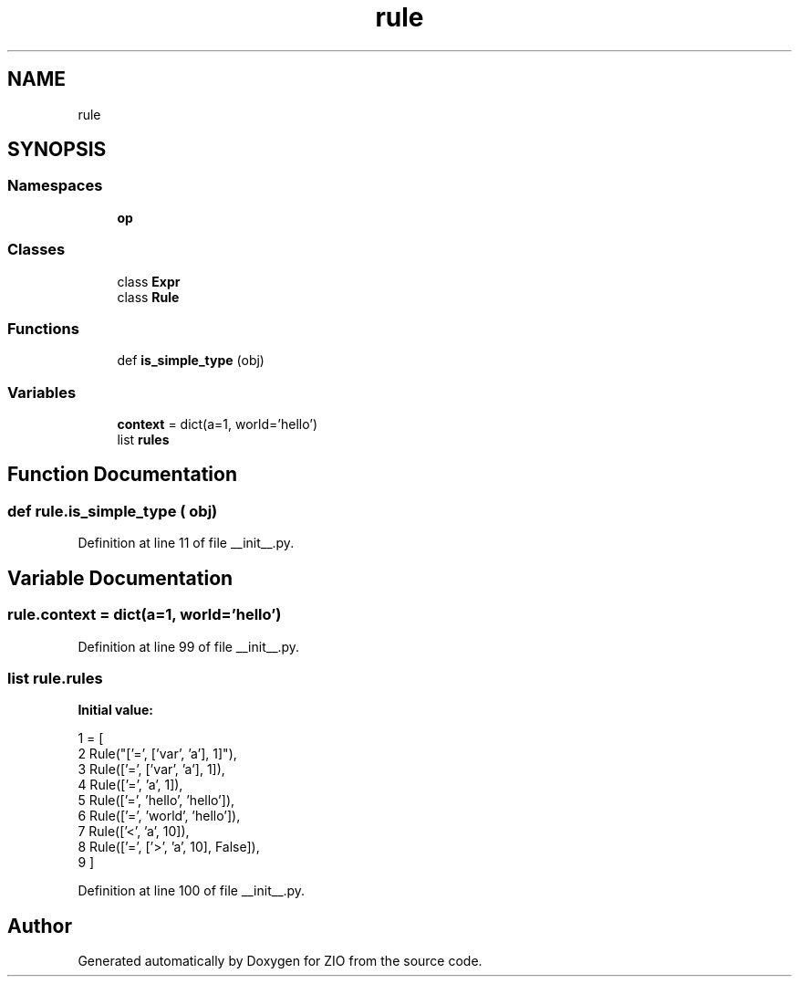 .TH "rule" 3 "Tue Feb 4 2020" "ZIO" \" -*- nroff -*-
.ad l
.nh
.SH NAME
rule
.SH SYNOPSIS
.br
.PP
.SS "Namespaces"

.in +1c
.ti -1c
.RI " \fBop\fP"
.br
.in -1c
.SS "Classes"

.in +1c
.ti -1c
.RI "class \fBExpr\fP"
.br
.ti -1c
.RI "class \fBRule\fP"
.br
.in -1c
.SS "Functions"

.in +1c
.ti -1c
.RI "def \fBis_simple_type\fP (obj)"
.br
.in -1c
.SS "Variables"

.in +1c
.ti -1c
.RI "\fBcontext\fP = dict(a=1, world='hello')"
.br
.ti -1c
.RI "list \fBrules\fP"
.br
.in -1c
.SH "Function Documentation"
.PP 
.SS "def rule\&.is_simple_type ( obj)"

.PP
Definition at line 11 of file __init__\&.py\&.
.SH "Variable Documentation"
.PP 
.SS "rule\&.context = dict(a=1, world='hello')"

.PP
Definition at line 99 of file __init__\&.py\&.
.SS "list rule\&.rules"
\fBInitial value:\fP
.PP
.nf
1 =  [
2         Rule("['=', ['var', 'a'], 1]"),
3         Rule(['=', ['var', 'a'], 1]),
4         Rule(['=', 'a', 1]),
5         Rule(['=', 'hello', 'hello']),
6         Rule(['=', 'world', 'hello']),
7         Rule(['<', 'a', 10]),
8         Rule(['=', ['>', 'a', 10], False]),
9         ]
.fi
.PP
Definition at line 100 of file __init__\&.py\&.
.SH "Author"
.PP 
Generated automatically by Doxygen for ZIO from the source code\&.
